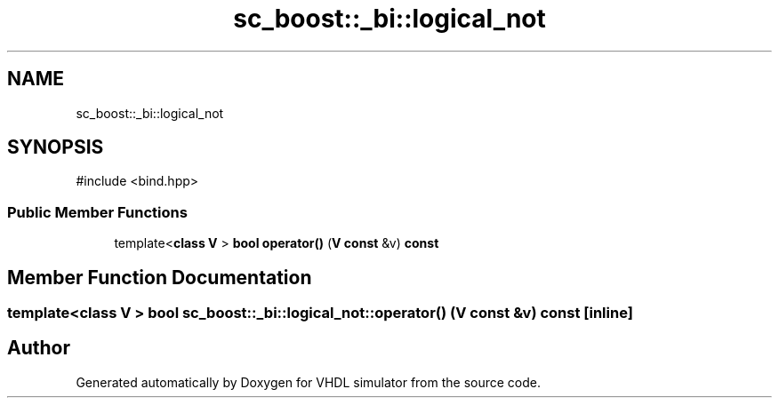 .TH "sc_boost::_bi::logical_not" 3 "VHDL simulator" \" -*- nroff -*-
.ad l
.nh
.SH NAME
sc_boost::_bi::logical_not
.SH SYNOPSIS
.br
.PP
.PP
\fR#include <bind\&.hpp>\fP
.SS "Public Member Functions"

.in +1c
.ti -1c
.RI "template<\fBclass\fP \fBV\fP > \fBbool\fP \fBoperator()\fP (\fBV\fP \fBconst\fP &v) \fBconst\fP"
.br
.in -1c
.SH "Member Function Documentation"
.PP 
.SS "template<\fBclass\fP \fBV\fP > \fBbool\fP sc_boost::_bi::logical_not::operator() (\fBV\fP \fBconst\fP & v) const\fR [inline]\fP"


.SH "Author"
.PP 
Generated automatically by Doxygen for VHDL simulator from the source code\&.
